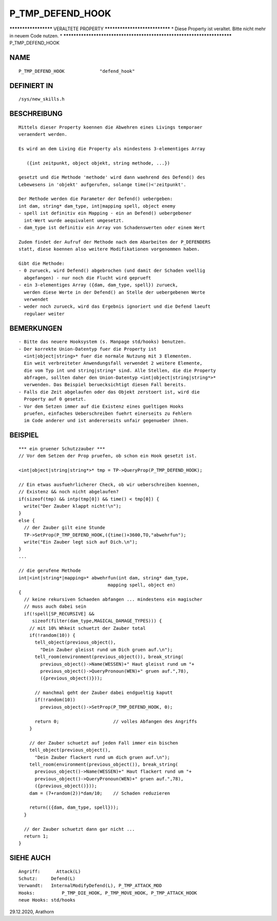 P_TMP_DEFEND_HOOK
=================

********************* VERALTETE PROPERTY ******************************
* Diese Property ist veraltet. Bitte nicht mehr in neuem Code nutzen. *
***********************************************************************
P_TMP_DEFEND_HOOK

NAME
----
::

     P_TMP_DEFEND_HOOK             "defend_hook"

DEFINIERT IN
------------
::

     /sys/new_skills.h

BESCHREIBUNG
------------
::

     Mittels dieser Property koennen die Abwehren eines Livings temporaer
     veraendert werden.

     Es wird an dem Living die Property als mindestens 3-elementiges Array

        ({int zeitpunkt, object objekt, string methode, ...})

     gesetzt und die Methode 'methode' wird dann waehrend des Defend() des
     Lebewesens in 'objekt' aufgerufen, solange time()<'zeitpunkt'.

     Der Methode werden die Parameter der Defend() uebergeben:
     int dam, string* dam_type, int|mapping spell, object enemy
     - spell ist definitiv ein Mapping - ein an Defend() uebergebener
       int-Wert wurde aequivalent umgesetzt.
     - dam_type ist definitiv ein Array von Schadenswerten oder einem Wert

     Zudem findet der Aufruf der Methode nach dem Abarbeiten der P_DEFENDERS
     statt, diese koennen also weitere Modifikationen vorgenommen haben.

     Gibt die Methode:
     - 0 zurueck, wird Defend() abgebrochen (und damit der Schaden voellig
       abgefangen) - nur noch die Flucht wird geprueft
     - ein 3-elementiges Array ({dam, dam_type, spell}) zurueck,
       werden diese Werte in der Defend() an Stelle der uebergebenen Werte
       verwendet
     - weder noch zurueck, wird das Ergebnis ignoriert und die Defend laeuft
       regulaer weiter

BEMERKUNGEN
-----------
::

     - Bitte das neuere Hooksystem (s. Manpage std/hooks) benutzen.
     - Der korrekte Union-Datentyp fuer die Property ist
       <int|object|string>* fuer die normale Nutzung mit 3 Elementen.
       Ein weit verbreiteter Anwendungsfall verwendet 2 weitere Elemente,
       die vom Typ int und string|string* sind. Alle Stellen, die die Property
       abfragen, sollten daher den Union-Datentyp <int|object|string|string*>*
       verwenden. Das Beispiel beruecksichtigt diesen Fall bereits.
     - Falls die Zeit abgelaufen oder das Objekt zerstoert ist, wird die
       Property auf 0 gesetzt.
     - Vor dem Setzen immer auf die Existenz eines gueltigen Hooks
       pruefen, einfaches Ueberschreiben fuehrt einerseits zu Fehlern
       im Code anderer und ist andererseits unfair gegenueber ihnen.

BEISPIEL
--------
::

     *** ein gruener Schutzzauber ***
     // Vor dem Setzen der Prop pruefen, ob schon ein Hook gesetzt ist.

     <int|object|string|string*>* tmp = TP->QueryProp(P_TMP_DEFEND_HOOK);

     // Ein etwas ausfuehrlicherer Check, ob wir ueberschreiben koennen,
     // Existenz && noch nicht abgelaufen?
     if(sizeof(tmp) && intp(tmp[0]) && time() < tmp[0]) {
       write("Der Zauber klappt nicht!\n");
     }
     else {
       // der Zauber gilt eine Stunde
       TP->SetProp(P_TMP_DEFEND_HOOK,({time()+3600,TO,"abwehrfun");
       write("Ein Zauber legt sich auf Dich.\n");
     }
     ...

     // die gerufene Methode
     int|<int|string*|mapping>* abwehrfun(int dam, string* dam_type,
                                      mapping spell, object en)
     {
       // keine rekursiven Schaeden abfangen ... mindestens ein magischer
       // muss auch dabei sein
       if(!spell[SP_RECURSIVE] &&
          sizeof(filter(dam_type,MAGICAL_DAMAGE_TYPES))) {
         // mit 10% Whkeit schuetzt der Zauber total
         if(!random(10)) {
           tell_object(previous_object(),
             "Dein Zauber gleisst rund um Dich gruen auf.\n");
           tell_room(environment(previous_object()), break_string(
             previous_object()->Name(WESSEN)+" Haut gleisst rund um "+
             previous_object()->QueryPronoun(WEN)+" gruen auf.",78),
             ({previous_object()}));

           // manchmal geht der Zauber dabei endgueltig kaputt
           if(!random(10))
             previous_object()->SetProp(P_TMP_DEFEND_HOOK, 0);

           return 0;			// volles Abfangen des Angriffs
         }

         // der Zauber schuetzt auf jeden Fall immer ein bischen
         tell_object(previous_object(),
           "Dein Zauber flackert rund um dich gruen auf.\n");
         tell_room(environment(previous_object()), break_string(
           previous_object()->Name(WESSEN)+" Haut flackert rund um "+
           previous_object()->QueryPronoun(WEN)+" gruen auf.",78),
           ({previous_object()}));
         dam = (7+random(2))*dam/10;	// Schaden reduzieren

         return(({dam, dam_type, spell}));
       }

       // der Zauber schuetzt dann gar nicht ...
       return 1;
     }

SIEHE AUCH
----------
::

     Angriff:	   Attack(L)
     Schutz:     Defend(L)
     Verwandt:	 InternalModifyDefend(L), P_TMP_ATTACK_MOD
     Hooks:	     P_TMP_DIE_HOOK, P_TMP_MOVE_HOOK, P_TMP_ATTACK_HOOK
     neue Hooks: std/hooks

29.12.2020, Arathorn

